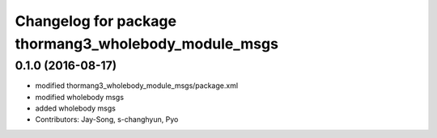 ^^^^^^^^^^^^^^^^^^^^^^^^^^^^^^^^^^^^^^^^^^^^^^^^^^^^^
Changelog for package thormang3_wholebody_module_msgs
^^^^^^^^^^^^^^^^^^^^^^^^^^^^^^^^^^^^^^^^^^^^^^^^^^^^^

0.1.0 (2016-08-17)
-----------
* modified thormang3_wholebody_module_msgs/package.xml
* modified wholebody msgs
* added wholebody msgs
* Contributors: Jay-Song, s-changhyun, Pyo
